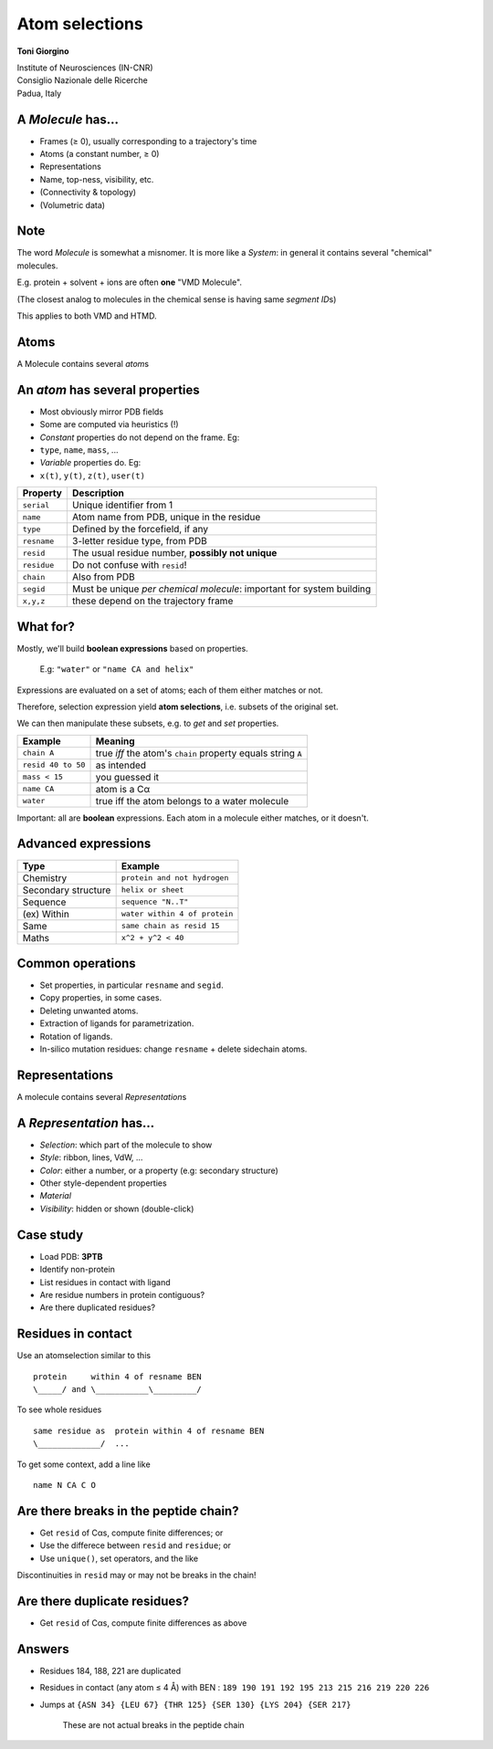 
Atom selections
===============

**Toni Giorgino**

| Institute of Neurosciences (IN-CNR)
| Consiglio Nazionale delle Ricerche
| Padua, Italy

A *Molecule* has...
-------------------

-  Frames (≥ 0), usually corresponding to a trajectory's time
-  Atoms (a constant number, ≥ 0)
-  Representations
-  Name, top-ness, visibility, etc.
-  (Connectivity & topology)
-  (Volumetric data)

Note
----

The word *Molecule* is somewhat a misnomer. It is more like a *System*:
in general it contains several "chemical" molecules.

E.g. protein + solvent + ions are often **one** "VMD Molecule".

(The closest analog to molecules in the chemical sense is having same
*segment ID*\ s)

This applies to both VMD and HTMD.

Atoms
-----

A Molecule contains several *atom*\ s

An *atom* has several **properties**
------------------------------------

-  Most obviously mirror PDB fields
-  Some are computed via heuristics (!)
-  *Constant* properties do not depend on the frame. Eg:
-  ``type``, ``name``, ``mass``, ...
-  *Variable* properties do. Eg:
-  ``x(t)``, ``y(t)``, ``z(t)``, ``user(t)``

+---------------+-------------------------------------------------------------------------+
| Property      | Description                                                             |
+===============+=========================================================================+
| ``serial``    | Unique identifier from 1                                                |
+---------------+-------------------------------------------------------------------------+
| ``name``      | Atom name from PDB, unique in the residue                               |
+---------------+-------------------------------------------------------------------------+
| ``type``      | Defined by the forcefield, if any                                       |
+---------------+-------------------------------------------------------------------------+
| ``resname``   | 3-letter residue type, from PDB                                         |
+---------------+-------------------------------------------------------------------------+
| ``resid``     | The usual residue number, **possibly not unique**                       |
+---------------+-------------------------------------------------------------------------+
| ``residue``   | Do not confuse with ``resid``!                                          |
+---------------+-------------------------------------------------------------------------+
| ``chain``     | Also from PDB                                                           |
+---------------+-------------------------------------------------------------------------+
| ``segid``     | Must be unique *per chemical molecule*: important for system building   |
+---------------+-------------------------------------------------------------------------+
| ``x,y,z``     | these depend on the trajectory frame                                    |
+---------------+-------------------------------------------------------------------------+

What for?
---------

Mostly, we'll build **boolean expressions** based on properties.

    E.g: ``"water"`` or ``"name CA and helix"``

Expressions are evaluated on a set of atoms; each of them either matches
or not.

Therefore, selection expression yield **atom selections**, i.e. subsets
of the original set.

We can then manipulate these subsets, e.g. to *get* and *set*
properties.

+----------------------+----------------------------------------------------------------+
| Example              | Meaning                                                        |
+======================+================================================================+
| ``chain A``          | true *iff* the atom's ``chain`` property equals string ``A``   |
+----------------------+----------------------------------------------------------------+
| ``resid 40 to 50``   | as intended                                                    |
+----------------------+----------------------------------------------------------------+
| ``mass < 15``        | you guessed it                                                 |
+----------------------+----------------------------------------------------------------+
| ``name CA``          | atom is a Cα                                                   |
+----------------------+----------------------------------------------------------------+
| ``water``            | true iff the atom belongs to a water molecule                  |
+----------------------+----------------------------------------------------------------+

Important: all are **boolean** expressions. Each atom in a molecule
either matches, or it doesn't.

Advanced expressions
--------------------

+-----------------------+---------------------------------+
| Type                  | Example                         |
+=======================+=================================+
| Chemistry             | ``protein and not hydrogen``    |
+-----------------------+---------------------------------+
| Secondary structure   | ``helix or sheet``              |
+-----------------------+---------------------------------+
| Sequence              | ``sequence "N..T"``             |
+-----------------------+---------------------------------+
| (ex) Within           | ``water within 4 of protein``   |
+-----------------------+---------------------------------+
| Same                  | ``same chain as resid 15``      |
+-----------------------+---------------------------------+
| Maths                 | ``x^2 + y^2 < 40``              |
+-----------------------+---------------------------------+

Common operations
-----------------

-  Set properties, in particular ``resname`` and ``segid``.
-  Copy properties, in some cases.
-  Deleting unwanted atoms.
-  Extraction of ligands for parametrization.
-  Rotation of ligands.
-  In-silico mutation residues: change ``resname`` + delete sidechain
   atoms.

Representations
---------------

A molecule contains several *Representation*\ s

A *Representation* has...
-------------------------

-  *Selection*: which part of the molecule to show
-  *Style*: ribbon, lines, VdW, ...
-  *Color*: either a number, or a property (e.g: secondary structure)
-  Other style-dependent properties
-  *Material*
-  *Visibility*: hidden or shown (double-click)

Case study
----------

-  Load PDB: **3PTB**
-  Identify non-protein
-  List residues in contact with ligand
-  Are residue numbers in protein contiguous?
-  Are there duplicated residues?

Residues in contact
-------------------

Use an atomselection similar to this

::

    protein     within 4 of resname BEN 
    \_____/ and \___________\_________/

To see whole residues

::

    same residue as  protein within 4 of resname BEN
    \_____________/  ...

To get some context, add a line like

::

    name N CA C O 

Are there breaks in the peptide chain?
--------------------------------------

-  Get ``resid`` of Cαs, compute finite differences; or
-  Use the differece between ``resid`` and ``residue``; or
-  Use ``unique()``, set operators, and the like

Discontinuities in ``resid`` may or may not be breaks in the chain!

Are there duplicate residues?
-----------------------------

-  Get ``resid`` of Cαs, compute finite differences as above

Answers
-------

-  Residues 184, 188, 221 are duplicated
-  Residues in contact (any atom ≤ 4 Å) with BEN :
   ``189 190 191 192 195 213 215 216 219 220 226``
-  Jumps at
   ``{ASN 34} {LEU 67} {THR 125} {SER 130} {LYS 204} {SER 217}``
    These are not actual breaks in the peptide chain
